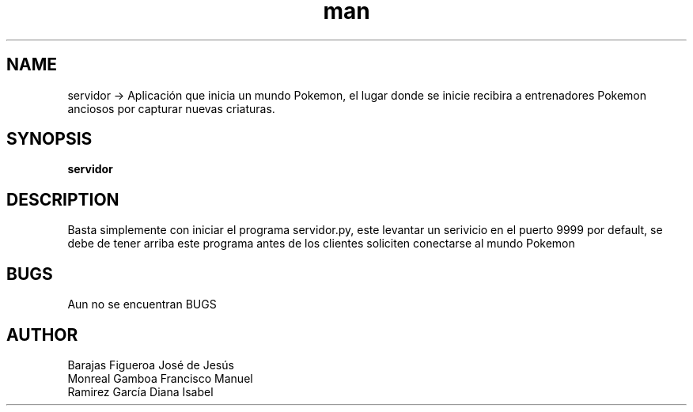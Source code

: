 .TH man "servidor"  
.SH NAME
servidor -> Aplicación que inicia un mundo Pokemon, el lugar donde se inicie recibira a entrenadores Pokemon anciosos por capturar nuevas criaturas. 
.SH SYNOPSIS
.B servidor

.SH DESCRIPTION
Basta simplemente con iniciar el programa servidor.py, este levantar un serivicio en el puerto 9999 por default, se debe de tener arriba este programa antes de los clientes soliciten conectarse al mundo Pokemon

.SH BUGS
Aun no se encuentran BUGS
.SH AUTHOR
Barajas Figueroa José de Jesús
.br
Monreal Gamboa Francisco Manuel
.br
Ramirez García Diana Isabel
